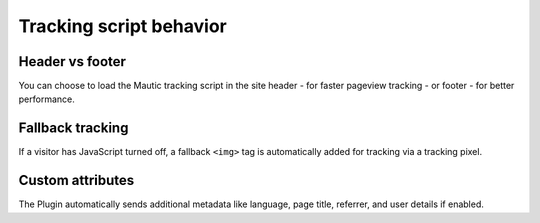 Tracking script behavior
########################

.. vale off

Header vs footer
****************

You can choose to load the Mautic tracking script in the site header - for faster pageview tracking - or footer - for better performance.

.. vale on

Fallback tracking
*****************

If a visitor has JavaScript turned off, a fallback ``<img>`` tag is automatically added for tracking via a tracking pixel.

Custom attributes
*****************

.. vale off

The Plugin automatically sends additional metadata like language, page title, referrer, and user details if enabled.

.. vale on